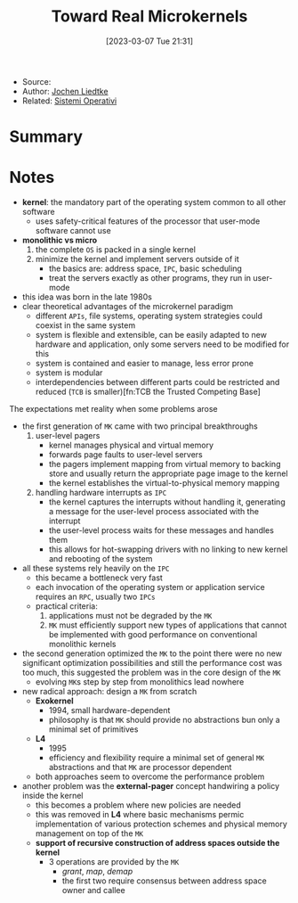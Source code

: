 :PROPERTIES:
:ID:       b73e33c0-6776-42d1-990d-a271a9ee4d8b
:END:
#+title: Toward Real Microkernels
#+date: [2023-03-07 Tue 21:31]
#+filetags: paper
- Source:
- Author: [[id:ab720e80-1db4-44d6-addf-282ca98459dc][Jochen Liedtke]]
- Related: [[id:5c91241d-3da3-47e6-b27a-9afe7e0b4ff0][Sistemi Operativi]]

* Summary
* Notes
- *kernel*: the mandatory part of the operating system common to all other software
  + uses safety-critical features of the processor that user-mode software cannot use
- *monolithic vs micro*
  1. the complete =OS= is packed in a single kernel
  2. minimize the kernel and implement servers outside of it
     - the basics are: address space, =IPC=, basic scheduling
     - treat the servers exactly as other programs, they run in user-mode

- this idea was born in the late 1980s
- clear theoretical advantages of the microkernel paradigm
  + different =APIs=, file systems, operating system strategies could coexist in the same system
  + system is flexible and extensible, can be easily adapted to new hardware and application, only some servers need to be modified for this
  + system is contained and easier to manage, less error prone
  + system is modular
  + interdependencies between different parts could be restricted and reduced (=TCB= is smaller)[fn:TCB the Trusted Competing Base]

The expectations met reality when some problems arose
- the first generation of =MK= came with two principal breakthroughs
  1. user-level pagers
     - kernel manages physical and virtual memory
     - forwards page faults to user-level servers
     - the pagers implement mapping from virtual memory to backing store and usually return the appropriate page image to the kernel
     - the kernel establishes the virtual-to-physical memory mapping
  2. handling hardware interrupts as =IPC=
     - the kernel captures the interrupts without handling it, generating a message for the user-level process associated with the interrupt
     - the user-level process waits for these messages and handles them
     - this allows for hot-swapping drivers with no linking to new kernel and rebooting of the system
- all these systems rely heavily on the =IPC=
  + this became a bottleneck very fast
  + each invocation of the operating system or application service requires an =RPC=, usually two =IPCs=
  + practical criteria:
    1. applications must not be degraded by the =MK=
    2. =MK= must efficiently support new types of applications that cannot be implemented with good performance on conventional monolithic kernels
- the second generation optimized the =MK= to the point there were no new significant optimization possibilities and still the performance cost was too much, this suggested the problem was in the core design of the =MK=
  + evolving =MK=​s step by step from monolithics lead nowhere
- new radical approach: design a =MK= from scratch
  - *Exokernel*
    + 1994, small hardware-dependent
    + philosophy is that =MK= should provide no abstractions bun only a minimal set of primitives
  - *L4*
    + 1995
    + efficiency and flexibility require a minimal set of general =MK= abstractions and that =MK= are processor dependent
  - both approaches seem to overcome the performance problem
- another problem was the *external-pager* concept handwiring a policy inside the kernel
  + this becomes a problem where new policies are needed
  + this was removed in *L4* where basic mechanisms permic implementation of various protection schemes and physical memory management on top of the =MK=
  + *support of recursive construction of address spaces outside the kernel*
    - 3 operations are provided by the =MK=
      + /grant/, /map/, /demap/
      + the first two require consensus between address space owner and callee
